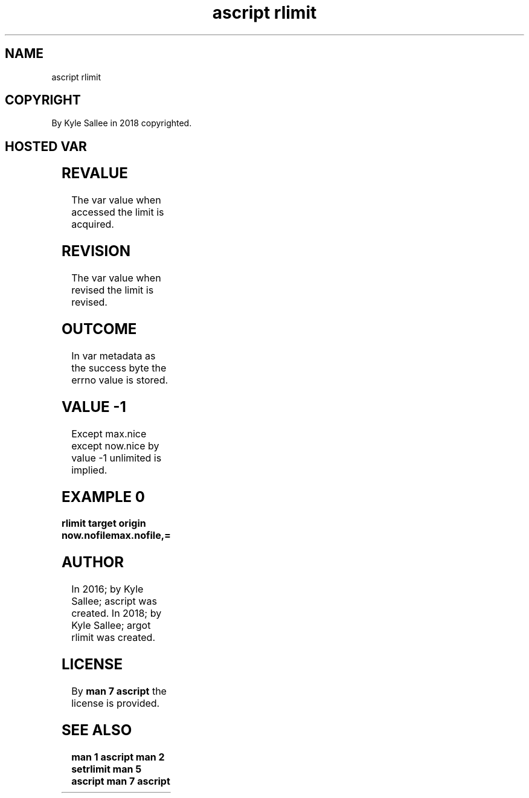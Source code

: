 .TH "ascript rlimit" 3

.SH NAME
.EX
ascript rlimit

.SH COPYRIGHT
.EX
By Kyle Sallee in 2018 copyrighted.

.SH HOSTED VAR
.EX
.in -8
.TS
lll.
\fBvar	request	use\fR
max.as   	RLIMIT_AS	address space
now.as   	RLIMIT_AS
max.core 	RLIMIT_CORE	core file size
now.core 	RLIMIT_CORE
max.cpu  	RLIMIT_CPU	cpu seconds
now.cpu  	RLIMIT_CPU
max.data 	RLIMIT_DATA	BSS max
now.data 	RLIMIT_DATA
max.fsize	RLIMIT_FSIZE	file size
now.fsize	RLIMIT_FSIZE
max.locks	RLIMIT_LOCKS	flocks
now.locks	RLIMIT_LOCKS
max.memlock	RLIMIT_MEMLOCK	locked RAM bytes
now.memlock	RLIMIT_MEMLOCK
max.msgqueue	RLIMIT_MSGQUEUE	message queue bytes
now.msgqueue	RLIMIT_MSGQUEUE
max.nice 	RLIMIT_NICE	priority
now.nice 	RLIMIT_NICE
max.nofile	RLIMIT_NOFILE	available dubs
now.nofile	RLIMIT_NOFILE
max.nproc	RLIMIT_NPROC	process/threads
now.nproc	RLIMIT_NPROC
max.rss  	RLIMIT_RSS	resident size
now.rss  	RLIMIT_RSS
max.rtprio	RLIMIT_RTPRIO	real-time priority
now.rtprio	RLIMIT_RTPRIO
max.rttime	RLIMIT_RTTIME	real-time microsec
now.rttime	RLIMIT_RTTIME
max.sigpending	RLIMIT_SIGPENDING	signal queue
now.sigpending	RLIMIT_SIGPENDING
max.stack	RLIMIT_STACK	stack size
now.stack	RLIMIT_STACK
.TE
.in
.ta T 8n

.SH REVALUE
.EX
The var value when accessed the limit is acquired.

.SH REVISION
.EX
The var value when revised  the limit is revised.

.SH OUTCOME
.EX
In  var   metadata
as  the   success     byte
the errno value    is stored.

.SH VALUE -1
.EX
Except max.nice
except now.nice
by     value -1
unlimited    is implied.

.SH EXAMPLE 0
.EX
.ta T 8n
.in -8
\fB
rlimit
target origin	now.nofile	max.nofile,=
\fR
.in

.SH AUTHOR
.EX
In 2016; by Kyle Sallee; ascript        was created.
In 2018; by Kyle Sallee; argot   rlimit was created.

.SH LICENSE
.EX
By \fBman 7 ascript\fR the license is provided.

.SH SEE ALSO
.EX
\fB
man 1 ascript
man 2 setrlimit
man 5 ascript
man 7 ascript
\fR
